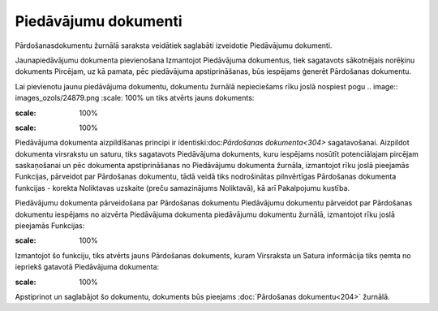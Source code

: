 .. 292 Piedāvājumu dokumenti************************* 
Pārdošanasdokumentu žurnālā saraksta veidātiek saglabāti izveidotie
Piedāvājumu dokumenti.


Jaunapiedāvājumu dokumenta pievienošana
Izmantojot Piedāvājuma dokumentus, tiek sagatavots sākotnējais
norēķinu dokuments Pircējam, uz kā pamata, pēc piedāvājuma
apstiprināšanas, būs iespējams ģenerēt Pārdošanas dokumentu.

Lai pievienotu jaunu piedāvājuma dokumentu, dokumentu žurnālā
nepieciešams rīku joslā nospiest pogu .. image::
images_ozols/24879.png
:scale: 100%
un tiks atvērts jauns dokuments:

.. image:: images_ozols/26493.png
:scale: 100%


.. image:: images_ozols/24545.gif
:scale: 100%
Piedāvājuma dokumenta aizpildīšanas principi ir
identiski:doc:`Pārdošanas dokumenta<304>` sagatavošanai. Aizpildot
dokumenta virsrakstu un saturu, tiks sagatavots Piedāvājuma dokuments,
kuru iespējams nosūtīt potenciālajam pircējam saskaņošanai un pēc
dokumenta apstiprināšanas no Piedāvājumu dokumenta žurnāla, izmantojot
rīku joslā pieejamās Funkcijas, pārveidot par Pārdošanas dokumentu,
tādā veidā tiks nodrošinātas pilnvērtīgas Pārdošanas dokumenta
funkcijas - korekta Noliktavas uzskaite (preču samazinājums
Noliktavā), kā arī Pakalpojumu kustība.


Piedāvājumu dokumenta pārveidošana par Pārdošanas dokumentu
Piedāvājumu dokumentu pārveidot par Pārdošanas dokumentu iespējams no
aizvērta Piedāvājuma dokumenta piedāvājumu dokumentu žurnālā,
izmantojot rīku joslā pieejamās Funkcijas:

.. image:: images_ozols/26494.png
:scale: 100%


Izmantojot šo funkciju, tiks atvērts jauns Pārdošanas dokuments, kuram
Virsraksta un Satura informācija tiks ņemta no iepriekš gatavotā
Piedāvājuma dokumenta:

.. image:: images_ozols/26495.png
:scale: 100%


Apstiprinot un saglabājot šo dokumentu, dokuments būs pieejams
:doc:`Pārdošanas dokumentu<204>` žurnālā.

 